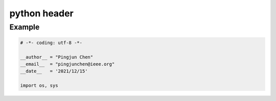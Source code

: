python header
========

Example
--------

.. code-block:: python

  # -*- coding: utf-8 -*-

  __author__ = "Pingjun Chen"
  __email__  = "pingjunchen@ieee.org"
  __date__   = '2021/12/15'

  import os, sys
